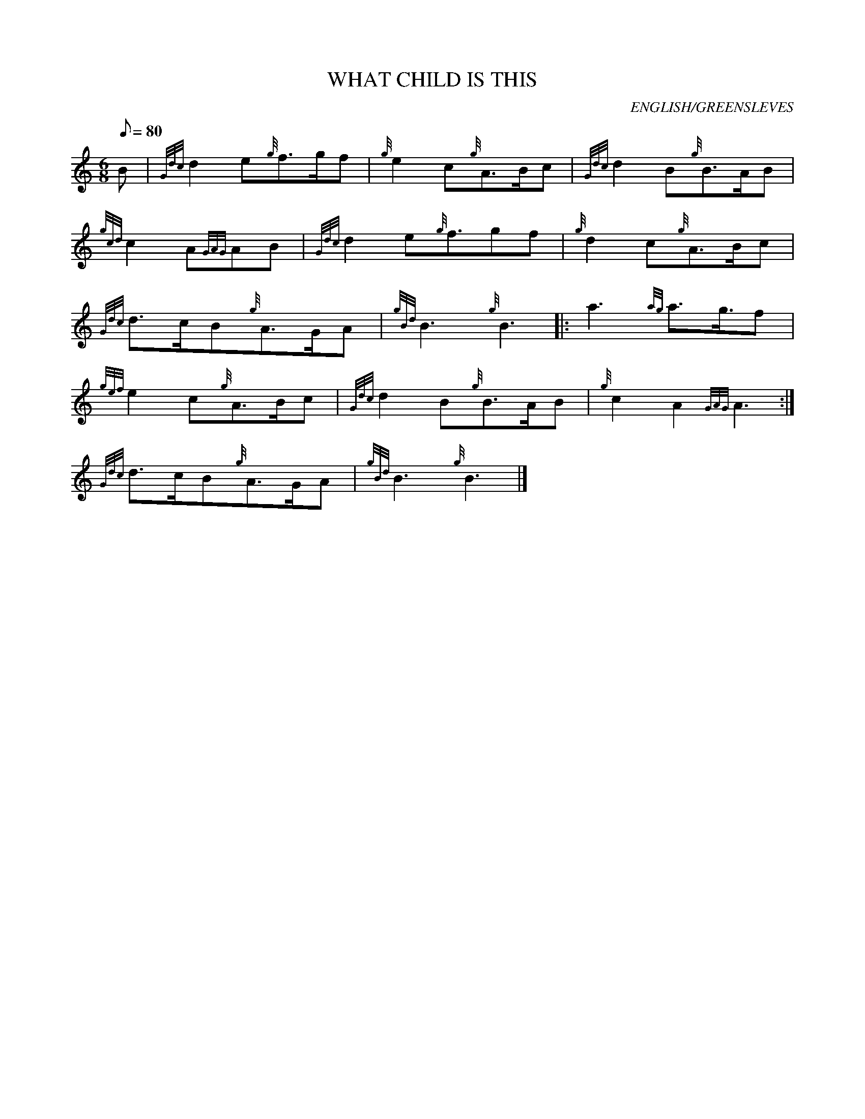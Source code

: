 X: 1
T:WHAT CHILD IS THIS
M:6/8
L:1/8
Q:80
C:ENGLISH/GREENSLEVES
S:
K:HP
B|
{Gdc}d2e{g}f3/2g/2f|
{g}e2c{g}A3/2B/2c|
{Gdc}d2B{g}B3/2A/2B|  !
{gcd}c2A{GAG}AB|
{Gdc}d2e{g}f3/2gf|
{g}d2c{g}A3/2B/2c|  !
{Gdc}d3/2c/2B{g}A3/2G/2A|
{gBd}B3{g}B3|:
a3{ag}a3/2g3/4f|  !
{gef}e2c{g}A3/2B/2c|
{Gdc}d2B{g}B3/2A/2B|
{g}c2A2{GAG}A3:|  !
{Gdc}d3/2c/2B{g}A3/2G/2A|
{gBd}B3{g}B3|]
